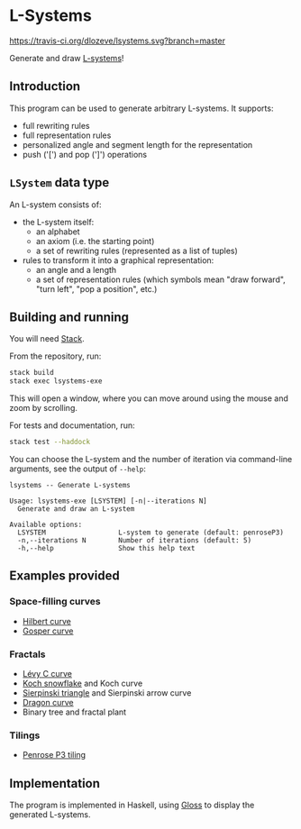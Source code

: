 * L-Systems

[[https://travis-ci.org/dlozeve/lsystems][https://travis-ci.org/dlozeve/lsystems.svg?branch=master]]
[[https://opensource.org/licenses/BSD-3-Clause][https://img.shields.io/badge/License-BSD%203--Clause-blue.svg]]

Generate and draw [[https://en.wikipedia.org/wiki/L-system][L-systems]]!

[[./img/demo.png]]

** Introduction

This program can be used to generate arbitrary L-systems. It supports:
+ full rewriting rules
+ full representation rules
+ personalized angle and segment length for the representation
+ push ('[') and pop (']') operations

** ~LSystem~ data type

An L-system consists of:
+ the L-system itself:
  + an alphabet
  + an axiom (i.e. the starting point)
  + a set of rewriting rules (represented as a list of tuples)
+ rules to transform it into a graphical representation:
  + an angle and a length
  + a set of representation rules (which symbols mean "draw forward",
    "turn left", "pop a position", etc.)

** Building and running

You will need [[https://docs.haskellstack.org/][Stack]].

From the repository, run:
#+BEGIN_SRC sh
stack build
stack exec lsystems-exe
#+END_SRC

This will open a window, where you can move around using the mouse and
zoom by scrolling.

For tests and documentation, run:
#+BEGIN_SRC sh
stack test --haddock
#+END_SRC

You can choose the L-system and the number of iteration via
command-line arguments, see the output of ~--help~:

#+BEGIN_SRC 
lsystems -- Generate L-systems

Usage: lsystems-exe [LSYSTEM] [-n|--iterations N]
  Generate and draw an L-system

Available options:
  LSYSTEM                  L-system to generate (default: penroseP3)
  -n,--iterations N        Number of iterations (default: 5)
  -h,--help                Show this help text
#+END_SRC


** Examples provided

*** Space-filling curves

+ [[https://en.wikipedia.org/wiki/Hilbert_curve][Hilbert curve]]
+ [[https://en.wikipedia.org/wiki/Gosper_curve][Gosper curve]]

*** Fractals

+ [[https://en.wikipedia.org/wiki/L%C3%A9vy_C_curve][Lévy C curve]]
+ [[https://en.wikipedia.org/wiki/Koch_snowflake][Koch snowflake]] and Koch curve
+ [[https://en.wikipedia.org/wiki/Sierpinski_triangle][Sierpinski triangle]] and Sierpinski arrow curve
+ [[https://en.wikipedia.org/wiki/Dragon_curve][Dragon curve]]
+ Binary tree and fractal plant

*** Tilings

+ [[https://en.wikipedia.org/wiki/Penrose_tiling#Rhombus_tiling_(P3)][Penrose P3 tiling]]

** Implementation

The program is implemented in Haskell, using [[https://hackage.haskell.org/package/gloss][Gloss]] to display the
generated L-systems.
